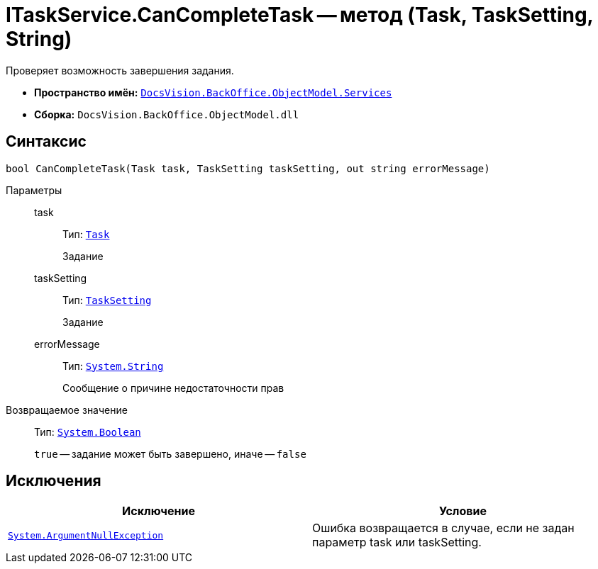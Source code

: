 = ITaskService.CanCompleteTask -- метод (Task, TaskSetting, String)

Проверяет возможность завершения задания.

* *Пространство имён:* `xref:api/DocsVision/BackOffice/ObjectModel/Services/Services_NS.adoc[DocsVision.BackOffice.ObjectModel.Services]`
* *Сборка:* `DocsVision.BackOffice.ObjectModel.dll`

== Синтаксис

[source,csharp]
----
bool CanCompleteTask(Task task, TaskSetting taskSetting, out string errorMessage)
----

Параметры::
task:::
Тип: `xref:api/DocsVision/BackOffice/ObjectModel/Task_CL.adoc[Task]`
+
Задание
taskSetting:::
Тип: `xref:api/DocsVision/BackOffice/ObjectModel/Task_CL.adoc[TaskSetting]`
+
Задание
errorMessage:::
Тип: `http://msdn.microsoft.com/ru-ru/library/system.string.aspx[System.String]`
+
Сообщение о причине недостаточности прав

Возвращаемое значение::
Тип: `http://msdn.microsoft.com/ru-ru/library/system.boolean.aspx[System.Boolean]`
+
`true` -- задание может быть завершено, иначе -- `false`

== Исключения

[cols=",",options="header"]
|===
|Исключение |Условие
|`http://msdn.microsoft.com/ru-ru/library/system.argumentnullexception.aspx[System.ArgumentNullException]` |Ошибка возвращается в случае, если не задан параметр task или taskSetting.
|===
